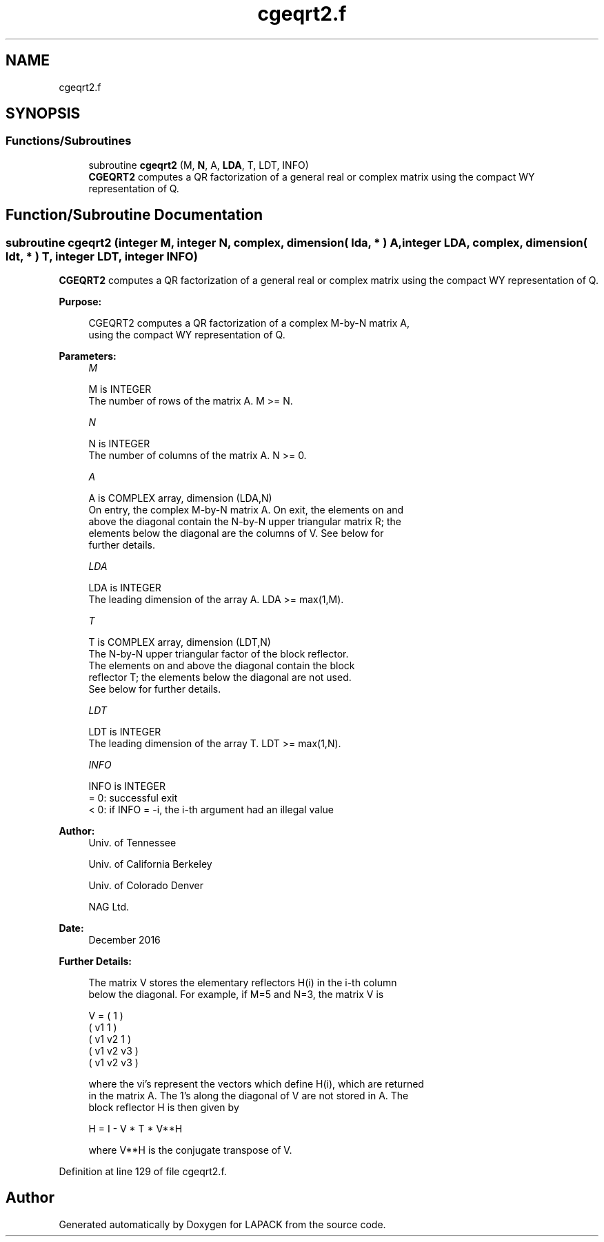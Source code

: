 .TH "cgeqrt2.f" 3 "Tue Nov 14 2017" "Version 3.8.0" "LAPACK" \" -*- nroff -*-
.ad l
.nh
.SH NAME
cgeqrt2.f
.SH SYNOPSIS
.br
.PP
.SS "Functions/Subroutines"

.in +1c
.ti -1c
.RI "subroutine \fBcgeqrt2\fP (M, \fBN\fP, A, \fBLDA\fP, T, LDT, INFO)"
.br
.RI "\fBCGEQRT2\fP computes a QR factorization of a general real or complex matrix using the compact WY representation of Q\&. "
.in -1c
.SH "Function/Subroutine Documentation"
.PP 
.SS "subroutine cgeqrt2 (integer M, integer N, complex, dimension( lda, * ) A, integer LDA, complex, dimension( ldt, * ) T, integer LDT, integer INFO)"

.PP
\fBCGEQRT2\fP computes a QR factorization of a general real or complex matrix using the compact WY representation of Q\&.  
.PP
\fBPurpose: \fP
.RS 4

.PP
.nf
 CGEQRT2 computes a QR factorization of a complex M-by-N matrix A,
 using the compact WY representation of Q.
.fi
.PP
 
.RE
.PP
\fBParameters:\fP
.RS 4
\fIM\fP 
.PP
.nf
          M is INTEGER
          The number of rows of the matrix A.  M >= N.
.fi
.PP
.br
\fIN\fP 
.PP
.nf
          N is INTEGER
          The number of columns of the matrix A.  N >= 0.
.fi
.PP
.br
\fIA\fP 
.PP
.nf
          A is COMPLEX array, dimension (LDA,N)
          On entry, the complex M-by-N matrix A.  On exit, the elements on and
          above the diagonal contain the N-by-N upper triangular matrix R; the
          elements below the diagonal are the columns of V.  See below for
          further details.
.fi
.PP
.br
\fILDA\fP 
.PP
.nf
          LDA is INTEGER
          The leading dimension of the array A.  LDA >= max(1,M).
.fi
.PP
.br
\fIT\fP 
.PP
.nf
          T is COMPLEX array, dimension (LDT,N)
          The N-by-N upper triangular factor of the block reflector.
          The elements on and above the diagonal contain the block
          reflector T; the elements below the diagonal are not used.
          See below for further details.
.fi
.PP
.br
\fILDT\fP 
.PP
.nf
          LDT is INTEGER
          The leading dimension of the array T.  LDT >= max(1,N).
.fi
.PP
.br
\fIINFO\fP 
.PP
.nf
          INFO is INTEGER
          = 0: successful exit
          < 0: if INFO = -i, the i-th argument had an illegal value
.fi
.PP
 
.RE
.PP
\fBAuthor:\fP
.RS 4
Univ\&. of Tennessee 
.PP
Univ\&. of California Berkeley 
.PP
Univ\&. of Colorado Denver 
.PP
NAG Ltd\&. 
.RE
.PP
\fBDate:\fP
.RS 4
December 2016 
.RE
.PP
\fBFurther Details: \fP
.RS 4

.PP
.nf
  The matrix V stores the elementary reflectors H(i) in the i-th column
  below the diagonal. For example, if M=5 and N=3, the matrix V is

               V = (  1       )
                   ( v1  1    )
                   ( v1 v2  1 )
                   ( v1 v2 v3 )
                   ( v1 v2 v3 )

  where the vi's represent the vectors which define H(i), which are returned
  in the matrix A.  The 1's along the diagonal of V are not stored in A.  The
  block reflector H is then given by

               H = I - V * T * V**H

  where V**H is the conjugate transpose of V.
.fi
.PP
 
.RE
.PP

.PP
Definition at line 129 of file cgeqrt2\&.f\&.
.SH "Author"
.PP 
Generated automatically by Doxygen for LAPACK from the source code\&.
